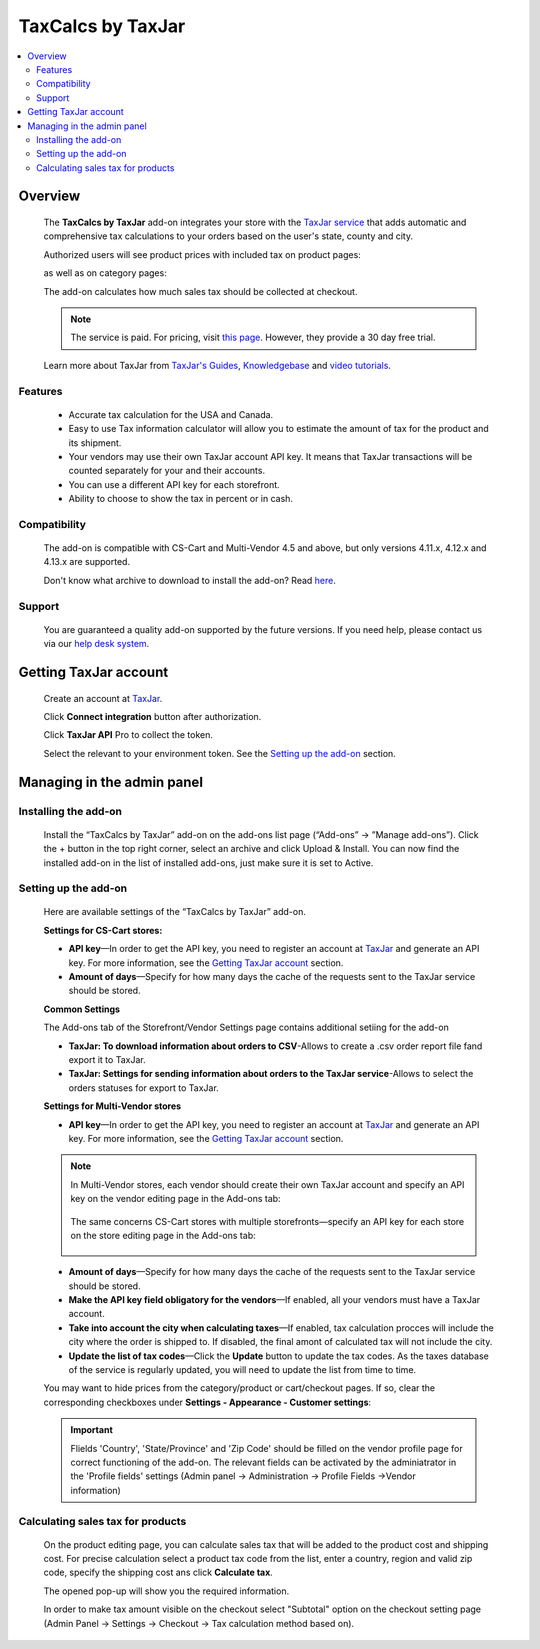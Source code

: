 ******************
TaxCalcs by TaxJar
******************

.. raw:: html

    <div class="buy-now">
        <a href="https://marketplace.simtechdev.com/landing/100000122" class="btn buy-now__btn">Buy now</a>
    </div>


 
.. contents::
    :local: 
    :depth: 2

--------
Overview
--------

    The **TaxCalcs by TaxJar** add-on integrates your store with the `TaxJar service <https://www.taxjar.com/>`_ that adds automatic and comprehensive tax calculations to your orders based on the user's state, county and city.

    Authorized users will see product prices with included tax on product pages:

    .. fancybox:: img/c_pdp.jpg
        :alt: product page
    
    as well as on category pages:

    .. fancybox:: img/c_category_page.jpg
        :alt: category page

    The add-on calculates how much sales tax should be collected at checkout.

    .. fancybox:: img/c_checkout_percent.jpg
        :alt: checkout page

    .. note::

        The service is paid. For pricing, visit `this page <https://www.taxjar.com/pricing/>`_. However, they provide a 30 day free trial.

    Learn more about TaxJar from `TaxJar's Guides <https://www.taxjar.com/learn-sales-tax/>`_, `Knowledgebase <https://support.taxjar.com/help_center>`_ and `video tutorials <https://www.youtube.com/channel/UCHO0FNw1Ey_2GkFypQNfWPw>`_.

========
Features
========

    - Accurate tax calculation for the USA and Canada.

    - Easy to use Tax information calculator will allow you to estimate the amount of tax for the product and its shipment.

    - Your vendors may use their own TaxJar account API key. It means that TaxJar transactions will be counted separately for your and their accounts.

    - You can use a different API key for each storefront.

    - Ability to choose to show the tax in percent or in cash.

=============
Compatibility
=============

    The add-on is compatible with CS-Cart and Multi-Vendor 4.5 and above, but only versions 4.11.x, 4.12.x and 4.13.x are supported.

    Don't know what archive to download to install the add-on? Read `here <https://www.simtechdev.com/docs/faq/index.html#what-archive-do-i-download>`_.

=======
Support
=======

    You are guaranteed a quality add-on supported by the future versions. If you need help, please contact us via our `help desk system <http://www.simtechdev.com/helpdesk>`_.

----------------------
Getting TaxJar account
----------------------

    Create an account at `TaxJar <https://www.taxjar.com/>`_.

    .. fancybox:: img/SmartCalcs_by_TaxJar_002.png
        :alt: TaxJar home page

    Click **Connect integration** button after authorization.

    .. fancybox:: img/SmartCalcs_by_TaxJar_003.png
        :alt: creating a TaxJar account
        :width: 450px

    Click **TaxJar API** Pro to collect the token.

    .. fancybox:: img/SmartCalcs_by_TaxJar_004.png
        :alt: creating a TaxJar account

    Select the relevant to your environment token. See the `Setting up the add-on`_ section.

    .. fancybox:: img/SmartCalcs_by_TaxJar_005.png
        :alt: generated token

---------------------------
Managing in the admin panel
---------------------------

=====================
Installing the add-on
=====================

    Install the “TaxCalcs by TaxJar” add-on on the add-ons list page (“Add-ons” → ”Manage add-ons”). Click the + button in the top right corner, select an archive and click Upload & Install. You can now find the installed add-on in the list of installed add-ons, just make sure it is set to Active.

    .. fancybox:: img/SmartCalcs_by_TaxJar_001.png
        :alt: SmartCalcs by TaxJar add-on

=====================
Setting up the add-on
=====================

    Here are available settings of the “TaxCalcs by TaxJar” add-on.

    **Settings for CS-Cart stores:**

    .. fancybox:: img/SmartCalcs_by_TaxJar_006.png
        :alt: settings of the SmartCalcs by TaxJar add-on

    * **API key**—In order to get the API key, you need to register an account at `TaxJar <https://www.taxjar.com/>`_ and generate an API key. For more information, see the `Getting TaxJar account`_ section.
    
    * **Amount of days**—Specify for how many days the cache of the requests sent to the TaxJar service should be stored.

    **Common Settings**
    
    The Add-ons tab of the Storefront/Vendor Settings page contains additional setiing for the add-on

    .. fancybox:: img/SmartCalcs_by_TaxJar_014.png
        :alt: Additional Settings

    * **TaxJar: To download information about orders to CSV**-Allows to create a .csv order report file fand export it to TaxJar.

    * **TaxJar: Settings for sending information about orders to the TaxJar service**-Allows to select the orders statuses for export to TaxJar. 

    **Settings for Multi-Vendor stores**

    .. fancybox:: img/SmartCalcs_by_TaxJar_007.png
        :alt: settings of the SmartCalcs by TaxJar add-on

    * **API key**—In order to get the API key, you need to register an account at `TaxJar <https://www.taxjar.com/>`_ and generate an API key. For more information, see the `Getting TaxJar account`_ section.

    .. note::

        In Multi-Vendor stores, each vendor should create their own TaxJar account and specify an API key on the vendor editing page in the Add-ons tab:

            .. fancybox:: img/SmartCalcs_by_TaxJar_009.png
                :alt: TaxJar API key

        The same concerns CS-Cart stores with multiple storefronts—specify an API key for each store on the store editing page in the Add-ons tab:

            .. fancybox:: img/SmartCalcs_by_TaxJar_010.png
                :alt: TaxJar API key

    * **Amount of days**—Specify for how many days the cache of the requests sent to the TaxJar service should be stored.
    
    * **Make the API key field obligatory for the vendors**—If enabled, all your vendors must have a TaxJar account.

    * **Take into account the city when calculating taxes**—If enabled, tax calculation procces will include the city where the order is shipped to. If disabled, the final amont of calculated tax will not include the city.

    * **Update the list of tax codes**—Click the **Update** button to update the tax codes. As the taxes database of the service is regularly updated, you will need to update the list from time to time.

    You may want to hide prices from the category/product or cart/checkout pages. If so, clear the corresponding checkboxes under **Settings - Appearance - Customer settings**:

    .. fancybox:: img/SmartCalcs_by_TaxJar_008.png
        :alt: settings to hide prices

    .. important:: 
        Flields 'Country', 'State/Province' and 'Zip Code' should be filled on the vendor profile page for correct functioning of the add-on. The relevant fields can be activated by the adminiatrator in the 'Profile fields' settings (Admin panel -> Administration -> Profile Fields ->Vendor information)

        .. fancybox:: img/SmartCalcs_by_TaxJar_013.png
            :alt: Profile Settings

==================================
Calculating sales tax for products
==================================

    On the product editing page, you can calculate sales tax that will be added to the product cost and shipping cost. For precise calculation select a product tax code from the list, enter a country, region and valid zip code, specify the shipping cost ans click **Calculate tax**.

    .. fancybox:: img/SmartCalcs_by_TaxJar_011.png

    The opened pop-up will show you the required information.

    .. fancybox:: img/SmartCalcs_by_TaxJar_012.png
        :alt: tax information

    In order to make tax amount visible on the checkout select "Subtotal" option on the checkout setting page (Admin Panel -> Settings -> Checkout -> Tax calculation method based on).

    .. fancybox:: img/SmartCalcs_by_TaxJar_015.png
        :alt: Checkout Settings
